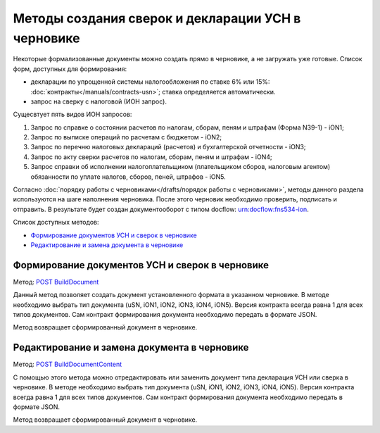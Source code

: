 .. _`POST BuildDocument`: http://extern-api.testkontur.ru/swagger/ui/index#/Drafts/DraftDocumentBuild_CreateDocumentWithBuildContentFromFormat
.. _`POST BuildDocumentContent`: http://extern-api.testkontur.ru/swagger/ui/index#/Drafts/DraftDocumentBuild_BuildContentFromFormat


Методы создания сверок и декларации УСН в черновике
==============================================

Некоторые формализованные документы можно создать прямо в черновике, а не загружать уже готовые. Список форм, доступных для формирования:

* декларации по упрощенной системы налогообложения по ставке 6% или 15%: :doc:`контракты</manuals/contracts-usn>`; ставка определяется автоматически.  
* запрос на сверку с налоговой (ИОН запрос).

Сущесвтует пять видов ИОН запросов:

1. Запрос по справке о состоянии расчетов по налогам, сборам, пеням и штрафам (Форма N39-1) - iON1;
2. Запрос по выписке операций по расчетам с бюджетом - iON2;
3. Запрос по перечню налоговых деклараций (расчетов) и бухгалтерской отчетности - iON3;
4. Запрос по акту сверки расчетов по налогам, сборам, пеням и штрафам - iON4;
5. Запрос справки об исполнении налогоплательщиком (плательщиком сборов, налоговым агентом) обязанности по уплате налогов, сборов, пеней, штрафов - iON5.

Согласно :doc:`порядку работы с черновиками</drafts/порядок работы с черновиками>`, методы данного раздела используются на шаге наполнения черновика. После этого черновик необходимо проверить, подписать и отправить. В результате будет создан документооборот с типом docflow: urn:docflow:fns534-ion.

Список доступных методов:

* `Формирование документов УСН и сверок в черновике`_
* `Редактирование и замена документа в черновике`_

Формирование документов УСН и сверок в черновике
------------------------------------------------

Метод: `POST BuildDocument`_

Данный метод позволяет создать документ установленного формата в указанном черновике. В методе необходимо выбрать тип документа (uSN, iON1, iON2, iON3, iON4, iON5). Версия контракта всегда равна 1 для всех типов документов. Сам контракт формирования документа необходимо передать в формате JSON.

Метод возвращает сформированный документ в черновике.

Редактирование и замена документа в черновике
---------------------------------------------

Метод: `POST BuildDocumentContent`_

С помощью этого метода можно отредактировать или заменить документ типа декларация УСН или сверка в черновике. В методе необходимо выбрать тип документа (uSN, iON1, iON2, iON3, iON4, iON5). Версия контракта всегда равна 1 для всех типов документов. Сам контракт формирования документа необходимо передать в формате JSON.

Метод возвращает сформированный документ в черновике.

